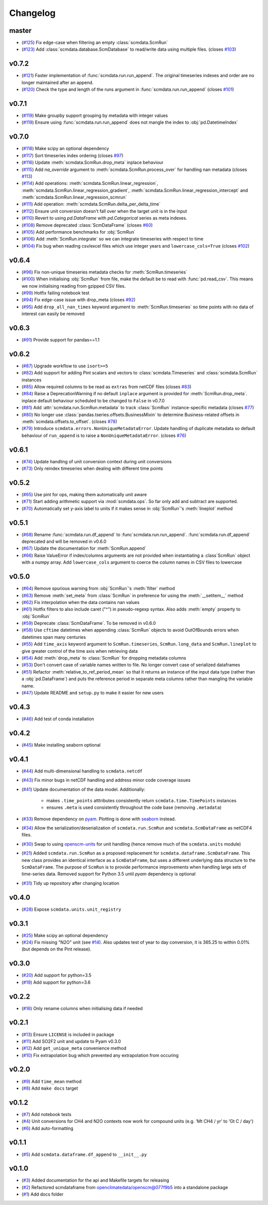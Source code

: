 Changelog
=========

master
------

- (`#125 <https://github.com/openscm/scmdata/pull/125>`_) Fix edge-case when filtering an empty :class:`scmdata.ScmRun`
- (`#123 <https://github.com/openscm/scmdata/pull/123>`_) Add :class:`scmdata.database.ScmDatabase` to read/write data using multiple files. (closes `#103 <https://github.com/openscm/scmdata/issues/103>`_)

v0.7.2
------

- (`#121 <https://github.com/openscm/scmdata/pull/121>`_) Faster implementation of :func:`scmdata.run.run_append`. The original timeseries indexes and order are no longer maintained after an append.
- (`#120 <https://github.com/openscm/scmdata/pull/120>`_) Check the type and length of the runs argument in :func:`scmdata.run.run_append` (closes `#101 <https://github.com/openscm/scmdata/issues/101>`_)

v0.7.1
------

- (`#119 <https://github.com/openscm/scmdata/pull/119>`_) Make groupby support grouping by metadata with integer values
- (`#119 <https://github.com/openscm/scmdata/pull/119>`_) Ensure using :func:`scmdata.run.run_append` does not mangle the index to :obj:`pd.DatetimeIndex`

v0.7.0
------

- (`#118 <https://github.com/openscm/scmdata/pull/118>`_) Make scipy an optional dependency
- (`#117 <https://github.com/openscm/scmdata/pull/117>`_) Sort timeseries index ordering (closes `#97 <https://github.com/openscm/scmdata/issues/97>`_)
- (`#116 <https://github.com/openscm/scmdata/pull/116>`_) Update :meth:`scmdata.ScmRun.drop_meta` inplace behaviour
- (`#115 <https://github.com/openscm/scmdata/pull/115>`_) Add `na_override` argument to :meth:`scmdata.ScmRun.process_over` for handling nan metadata (closes `#113 <https://github.com/openscm/scmdata/issues/113>`_)
- (`#114 <https://github.com/openscm/scmdata/pull/114>`_) Add operations: :meth:`scmdata.ScmRun.linear_regression`, :meth:`scmdata.ScmRun.linear_regression_gradient`, :meth:`scmdata.ScmRun.linear_regression_intercept` and :meth:`scmdata.ScmRun.linear_regression_scmrun`
- (`#111 <https://github.com/openscm/scmdata/pull/111>`_) Add operation: :meth:`scmdata.ScmRun.delta_per_delta_time`
- (`#112 <https://github.com/openscm/scmdata/pull/112>`_) Ensure unit conversion doesn't fall over when the target unit is in the input
- (`#110 <https://github.com/openscm/scmdata/pull/110>`_) Revert to using `pd.DataFrame` with `pd.Categorical` series as meta indexes.
- (`#108 <https://github.com/openscm/scmdata/pull/108>`_) Remove deprecated :class:`ScmDataFrame` (closes `#60 <https://github.com/openscm/scmdata/issues/60>`_)
- (`#105 <https://github.com/openscm/scmdata/pull/105>`_) Add performance benchmarks for :obj:`ScmRun`
- (`#106 <https://github.com/openscm/scmdata/pull/106>`_) Add :meth:`ScmRun.integrate` so we can integrate timeseries with respect to time
- (`#104 <https://github.com/openscm/scmdata/pull/104>`_) Fix bug when reading csv/excel files which use integer years and ``lowercase_cols=True`` (closes `#102 <https://github.com/openscm/scmdata/issues/102>`_)

v0.6.4
------

- (`#96 <https://github.com/openscm/scmdata/pull/96>`_) Fix non-unique timeseries metadata checks for :meth:`ScmRun.timeseries`
- (`#100 <https://github.com/openscm/scmdata/pull/100>`_) When initialising :obj:`ScmRun` from file, make the default be to read with :func:`pd.read_csv`. This means we now initialising reading from gzipped CSV files.
- (`#99 <https://github.com/openscm/scmdata/pull/99>`_) Hotfix failing notebook test
- (`#94 <https://github.com/openscm/scmdata/pull/94>`_) Fix edge-case issue with drop_meta (closes `#92 <https://github.com/openscm/scmdata/issues/92>`_)
- (`#95 <https://github.com/openscm/scmdata/pull/95>`_) Add ``drop_all_nan_times`` keyword argument to :meth:`ScmRun.timeseries` so time points with no data of interest can easily be removed

v0.6.3
------

- (`#91 <https://github.com/openscm/scmdata/pull/91>`_) Provide support for pandas==1.1

v0.6.2
------

- (`#87 <https://github.com/openscm/scmdata/pull/87>`_) Upgrade workflow to use ``isort>=5``
- (`#82 <https://github.com/openscm/scmdata/pull/82>`_) Add support for adding Pint scalars and vectors to :class:`scmdata.Timeseries` and :class:`scmdata.ScmRun` instances
- (`#85 <https://github.com/openscm/scmdata/pull/85>`_) Allow required columns to be read as ``extras`` from netCDF files (closes `#83 <https://github.com/openscm/scmdata/issues/83>`_)
- (`#84 <https://github.com/openscm/scmdata/pull/84>`_) Raise a DeprecationWarning if no default ``inplace`` argument is provided for :meth:`ScmRun.drop_meta`. inplace default behaviour scheduled to be changed to ``False`` in v0.7.0
- (`#81 <https://github.com/openscm/scmdata/pull/81>`_) Add :attr:`scmdata.run.ScmRun.metadata` to track :class:`ScmRun` instance-specific metadata (closes `#77 <https://github.com/openscm/scmdata/issues/77>`_)
- (`#80 <https://github.com/openscm/scmdata/pull/80>`_) No longer use :class:`pandas.tseries.offsets.BusinessMixin` to determine Business-related offsets in :meth:`scmdata.offsets.to_offset`. (closes `#78 <https://github.com/openscm/scmdata/issues/78>`_)
- (`#79 <https://github.com/openscm/scmdata/pull/79>`_) Introduce ``scmdata.errors.NonUniqueMetadataError``. Update handling of duplicate metadata so default behaviour of ``run_append`` is to raise a ``NonUniqueMetadataError``. (closes `#76 <https://github.com/openscm/scmdata/issues/76>`_)

v0.6.1
------

- (`#74 <https://github.com/openscm/scmdata/pull/74>`_) Update handling of unit conversion context during unit conversions
- (`#73 <https://github.com/openscm/scmdata/pull/73>`_) Only reindex timeseries when dealing with different time points

v0.5.2
------

- (`#65 <https://github.com/openscm/scmdata/pull/65>`_) Use pint for ops, making them automatically unit aware
- (`#71 <https://github.com/openscm/scmdata/pull/71>`_) Start adding arithmetic support via :mod:`scmdata.ops`. So far only add and subtract are supported.
- (`#70 <https://github.com/openscm/scmdata/pull/70>`_) Automatically set y-axis label to units if it makes sense in :obj:`ScmRun`'s :meth:`lineplot` method

v0.5.1
------

- (`#68 <https://github.com/openscm/scmdata/pull/68>`_) Rename :func:`scmdata.run.df_append` to :func`scmdata.run.run_append`. :func`scmdata.run.df_append` deprecated and will be removed in v0.6.0
- (`#67 <https://github.com/openscm/scmdata/pull/67>`_) Update the documentation for :meth:`ScmRun.append`
- (`#66 <https://github.com/openscm/scmdata/pull/66>`_) Raise ValueError if index/columns arguments are not provided when instantiating a :class`ScmRun` object with a numpy array. Add ``lowercase_cols`` argument to coerce the column names in CSV files to lowercase

v0.5.0
------

- (`#64 <https://github.com/openscm/scmdata/pull/64>`_) Remove spurious warning from :obj:`ScmRun`'s :meth:`filter` method
- (`#63 <https://github.com/openscm/scmdata/pull/63>`_) Remove :meth:`set_meta` from :class:`ScmRun` in preference for using the :meth:`__setitem__` method
- (`#62 <https://github.com/openscm/scmdata/pull/62>`_) Fix interpolation when the data contains nan values
- (`#61 <https://github.com/openscm/scmdata/pull/61>`_) Hotfix filters to also include caret ("^") in pseudo-regexp syntax. Also adds :meth:`empty` property to :obj:`ScmRun`
- (`#59 <https://github.com/openscm/scmdata/pull/59>`_) Deprecate :class:`ScmDataFrame`. To be removed in v0.6.0
- (`#58 <https://github.com/openscm/scmdata/pull/58>`_) Use ``cftime`` datetimes when appending :class:`ScmRun` objects to avoid OutOfBounds errors when datetimes span many centuries
- (`#55 <https://github.com/openscm/scmdata/pull/55>`_) Add ``time_axis`` keyword argument to ``ScmRun.timeseries``, ``ScmRun.long_data`` and ``ScmRun.lineplot`` to give greater control of the time axis when retrieving data
- (`#54 <https://github.com/openscm/scmdata/pull/54>`_) Add :meth:`drop_meta` to :class:`ScmRun` for dropping metadata columns
- (`#53 <https://github.com/openscm/scmdata/pull/53>`_) Don't convert case of variable names written to file. No longer convert case of serialized dataframes
- (`#51 <https://github.com/openscm/scmdata/pull/51>`_) Refactor :meth:`relative_to_ref_period_mean` so that it returns an instance of the input data type (rather than a :obj:`pd.DataFrame`) and puts the reference period in separate meta columns rather than mangling the variable name.
- (`#47 <https://github.com/openscm/scmdata/pull/47>`_) Update README and ``setup.py`` to make it easier for new users

v0.4.3
------

- (`#46 <https://github.com/openscm/scmdata/pull/46>`_) Add test of conda installation

v0.4.2
------

- (`#45 <https://github.com/openscm/scmdata/pull/45>`_) Make installing seaborn optional

v0.4.1
------

- (`#44 <https://github.com/openscm/scmdata/pull/44>`_) Add multi-dimensional handling to ``scmdata.netcdf``
- (`#43 <https://github.com/openscm/scmdata/pull/43>`_) Fix minor bugs in netCDF handling and address minor code coverage issues
- (`#41 <https://github.com/openscm/scmdata/pull/41>`_) Update documentation of the data model. Additionally:

    - makes ``.time_points`` atttributes consistently return ``scmdata.time.TimePoints`` instances
    - ensures ``.meta`` is used consistently throughout the code base (removing ``.metadata``)

- (`#33 <https://github.com/openscm/scmdata/pull/33>`_) Remove dependency on `pyam <https://github.com/IAMconsortium/pyam>`_. Plotting is done with `seaborn <https://github.com/mwaskom/seaborn>`_ instead.
- (`#34 <https://github.com/openscm/scmdata/pull/34>`_) Allow the serialization/deserialization of ``scmdata.run.ScmRun`` and ``scmdata.ScmDataFrame`` as netCDF4 files.
- (`#30 <https://github.com/lewisjared/scmdata/pull/30>`_) Swap to using `openscm-units <https://github.com/openscm/openscm-units>`_ for unit handling (hence remove much of the ``scmdata.units`` module)
- (`#21 <https://github.com/openscm/scmdata/pull/21>`_) Added ``scmdata.run.ScmRun`` as a proposed replacement for ``scmdata.dataframe.ScmDataFrame``. This new class provides an identical interface as a ``ScmDataFrame``, but uses a different underlying data structure to the ``ScmDataFrame``. The purpose of ``ScmRun`` is to provide performance improvements when handling large sets of time-series data. Removed support for Python 3.5 until `pyam` dependency is optional
- (`#31 <https://github.com/openscm/scmdata/pull/31>`_) Tidy up repository after changing location

v0.4.0
------

- (`#28 <https://github.com/openscm/scmdata/pull/28>`_) Expose ``scmdata.units.unit_registry``

v0.3.1
------

- (`#25 <https://github.com/openscm/scmdata/pull/25>`_) Make scipy an optional dependency
- (`#24 <https://github.com/openscm/scmdata/pull/24>`_) Fix missing "N2O" unit (see `#14 <https://github.com/openscm/scmdata/pull/14>`_). Also updates test of year to day conversion, it is 365.25 to within 0.01% (but depends on the Pint release).

v0.3.0
------

- (`#20 <https://github.com/openscm/scmdata/pull/20>`_) Add support for python=3.5
- (`#19 <https://github.com/openscm/scmdata/pull/19>`_) Add support for python=3.6

v0.2.2
------

- (`#16 <https://github.com/openscm/scmdata/pull/16>`_) Only rename columns when initialising data if needed

v0.2.1
------

- (`#13 <https://github.com/openscm/scmdata/pull/13>`_) Ensure ``LICENSE`` is included in package
- (`#11 <https://github.com/openscm/scmdata/pull/11>`_) Add SO2F2 unit and update to Pyam v0.3.0
- (`#12 <https://github.com/openscm/scmdata/pull/12>`_) Add ``get_unique_meta`` convenience method
- (`#10 <https://github.com/openscm/scmdata/pull/10>`_) Fix extrapolation bug which prevented any extrapolation from occuring

v0.2.0
------

- (`#9 <https://github.com/openscm/scmdata/pull/9>`_) Add ``time_mean`` method
- (`#8 <https://github.com/openscm/scmdata/pull/8>`_) Add ``make docs`` target

v0.1.2
------

- (`#7 <https://github.com/openscm/scmdata/pull/7>`_) Add notebook tests
- (`#4 <https://github.com/openscm/scmdata/pull/4>`_) Unit conversions for CH4 and N2O contexts now work for compound units (e.g. 'Mt CH4 / yr' to 'Gt C / day')
- (`#6 <https://github.com/openscm/scmdata/pull/6>`_) Add auto-formatting

v0.1.1
------

- (`#5 <https://github.com/openscm/scmdata/pull/5>`_) Add ``scmdata.dataframe.df_append`` to ``__init__.py``

v0.1.0
------

- (`#3 <https://github.com/openscm/scmdata/pull/3>`_) Added documentation for the api and Makefile targets for releasing
- (`#2 <https://github.com/openscm/scmdata/pull/2>`_) Refactored scmdataframe from openclimatedata/openscm@077f9b5 into a standalone package
- (`#1 <https://github.com/openscm/scmdata/pull/1>`_) Add docs folder
